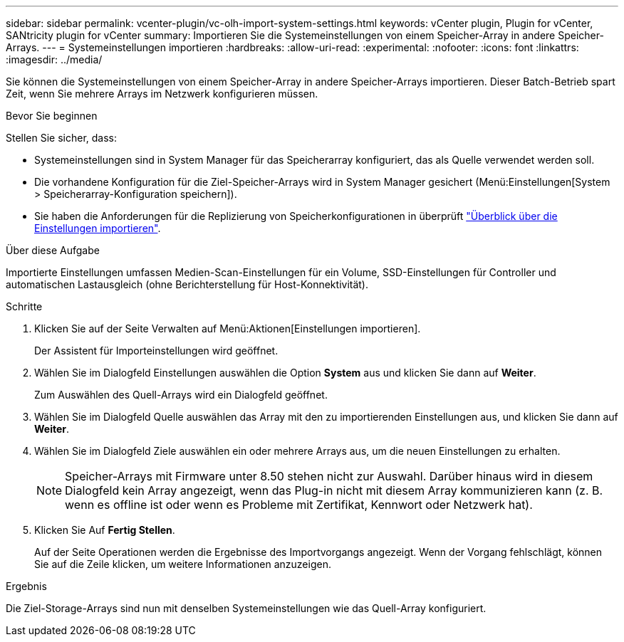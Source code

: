 ---
sidebar: sidebar 
permalink: vcenter-plugin/vc-olh-import-system-settings.html 
keywords: vCenter plugin, Plugin for vCenter, SANtricity plugin for vCenter 
summary: Importieren Sie die Systemeinstellungen von einem Speicher-Array in andere Speicher-Arrays. 
---
= Systemeinstellungen importieren
:hardbreaks:
:allow-uri-read: 
:experimental: 
:nofooter: 
:icons: font
:linkattrs: 
:imagesdir: ../media/


[role="lead"]
Sie können die Systemeinstellungen von einem Speicher-Array in andere Speicher-Arrays importieren. Dieser Batch-Betrieb spart Zeit, wenn Sie mehrere Arrays im Netzwerk konfigurieren müssen.

.Bevor Sie beginnen
Stellen Sie sicher, dass:

* Systemeinstellungen sind in System Manager für das Speicherarray konfiguriert, das als Quelle verwendet werden soll.
* Die vorhandene Konfiguration für die Ziel-Speicher-Arrays wird in System Manager gesichert (Menü:Einstellungen[System > Speicherarray-Konfiguration speichern]).
* Sie haben die Anforderungen für die Replizierung von Speicherkonfigurationen in überprüft link:vc-olh-import-settings-overview.html["Überblick über die Einstellungen importieren"].


.Über diese Aufgabe
Importierte Einstellungen umfassen Medien-Scan-Einstellungen für ein Volume, SSD-Einstellungen für Controller und automatischen Lastausgleich (ohne Berichterstellung für Host-Konnektivität).

.Schritte
. Klicken Sie auf der Seite Verwalten auf Menü:Aktionen[Einstellungen importieren].
+
Der Assistent für Importeinstellungen wird geöffnet.

. Wählen Sie im Dialogfeld Einstellungen auswählen die Option *System* aus und klicken Sie dann auf *Weiter*.
+
Zum Auswählen des Quell-Arrays wird ein Dialogfeld geöffnet.

. Wählen Sie im Dialogfeld Quelle auswählen das Array mit den zu importierenden Einstellungen aus, und klicken Sie dann auf *Weiter*.
. Wählen Sie im Dialogfeld Ziele auswählen ein oder mehrere Arrays aus, um die neuen Einstellungen zu erhalten.
+

NOTE: Speicher-Arrays mit Firmware unter 8.50 stehen nicht zur Auswahl. Darüber hinaus wird in diesem Dialogfeld kein Array angezeigt, wenn das Plug-in nicht mit diesem Array kommunizieren kann (z. B. wenn es offline ist oder wenn es Probleme mit Zertifikat, Kennwort oder Netzwerk hat).

. Klicken Sie Auf *Fertig Stellen*.
+
Auf der Seite Operationen werden die Ergebnisse des Importvorgangs angezeigt. Wenn der Vorgang fehlschlägt, können Sie auf die Zeile klicken, um weitere Informationen anzuzeigen.



.Ergebnis
Die Ziel-Storage-Arrays sind nun mit denselben Systemeinstellungen wie das Quell-Array konfiguriert.
